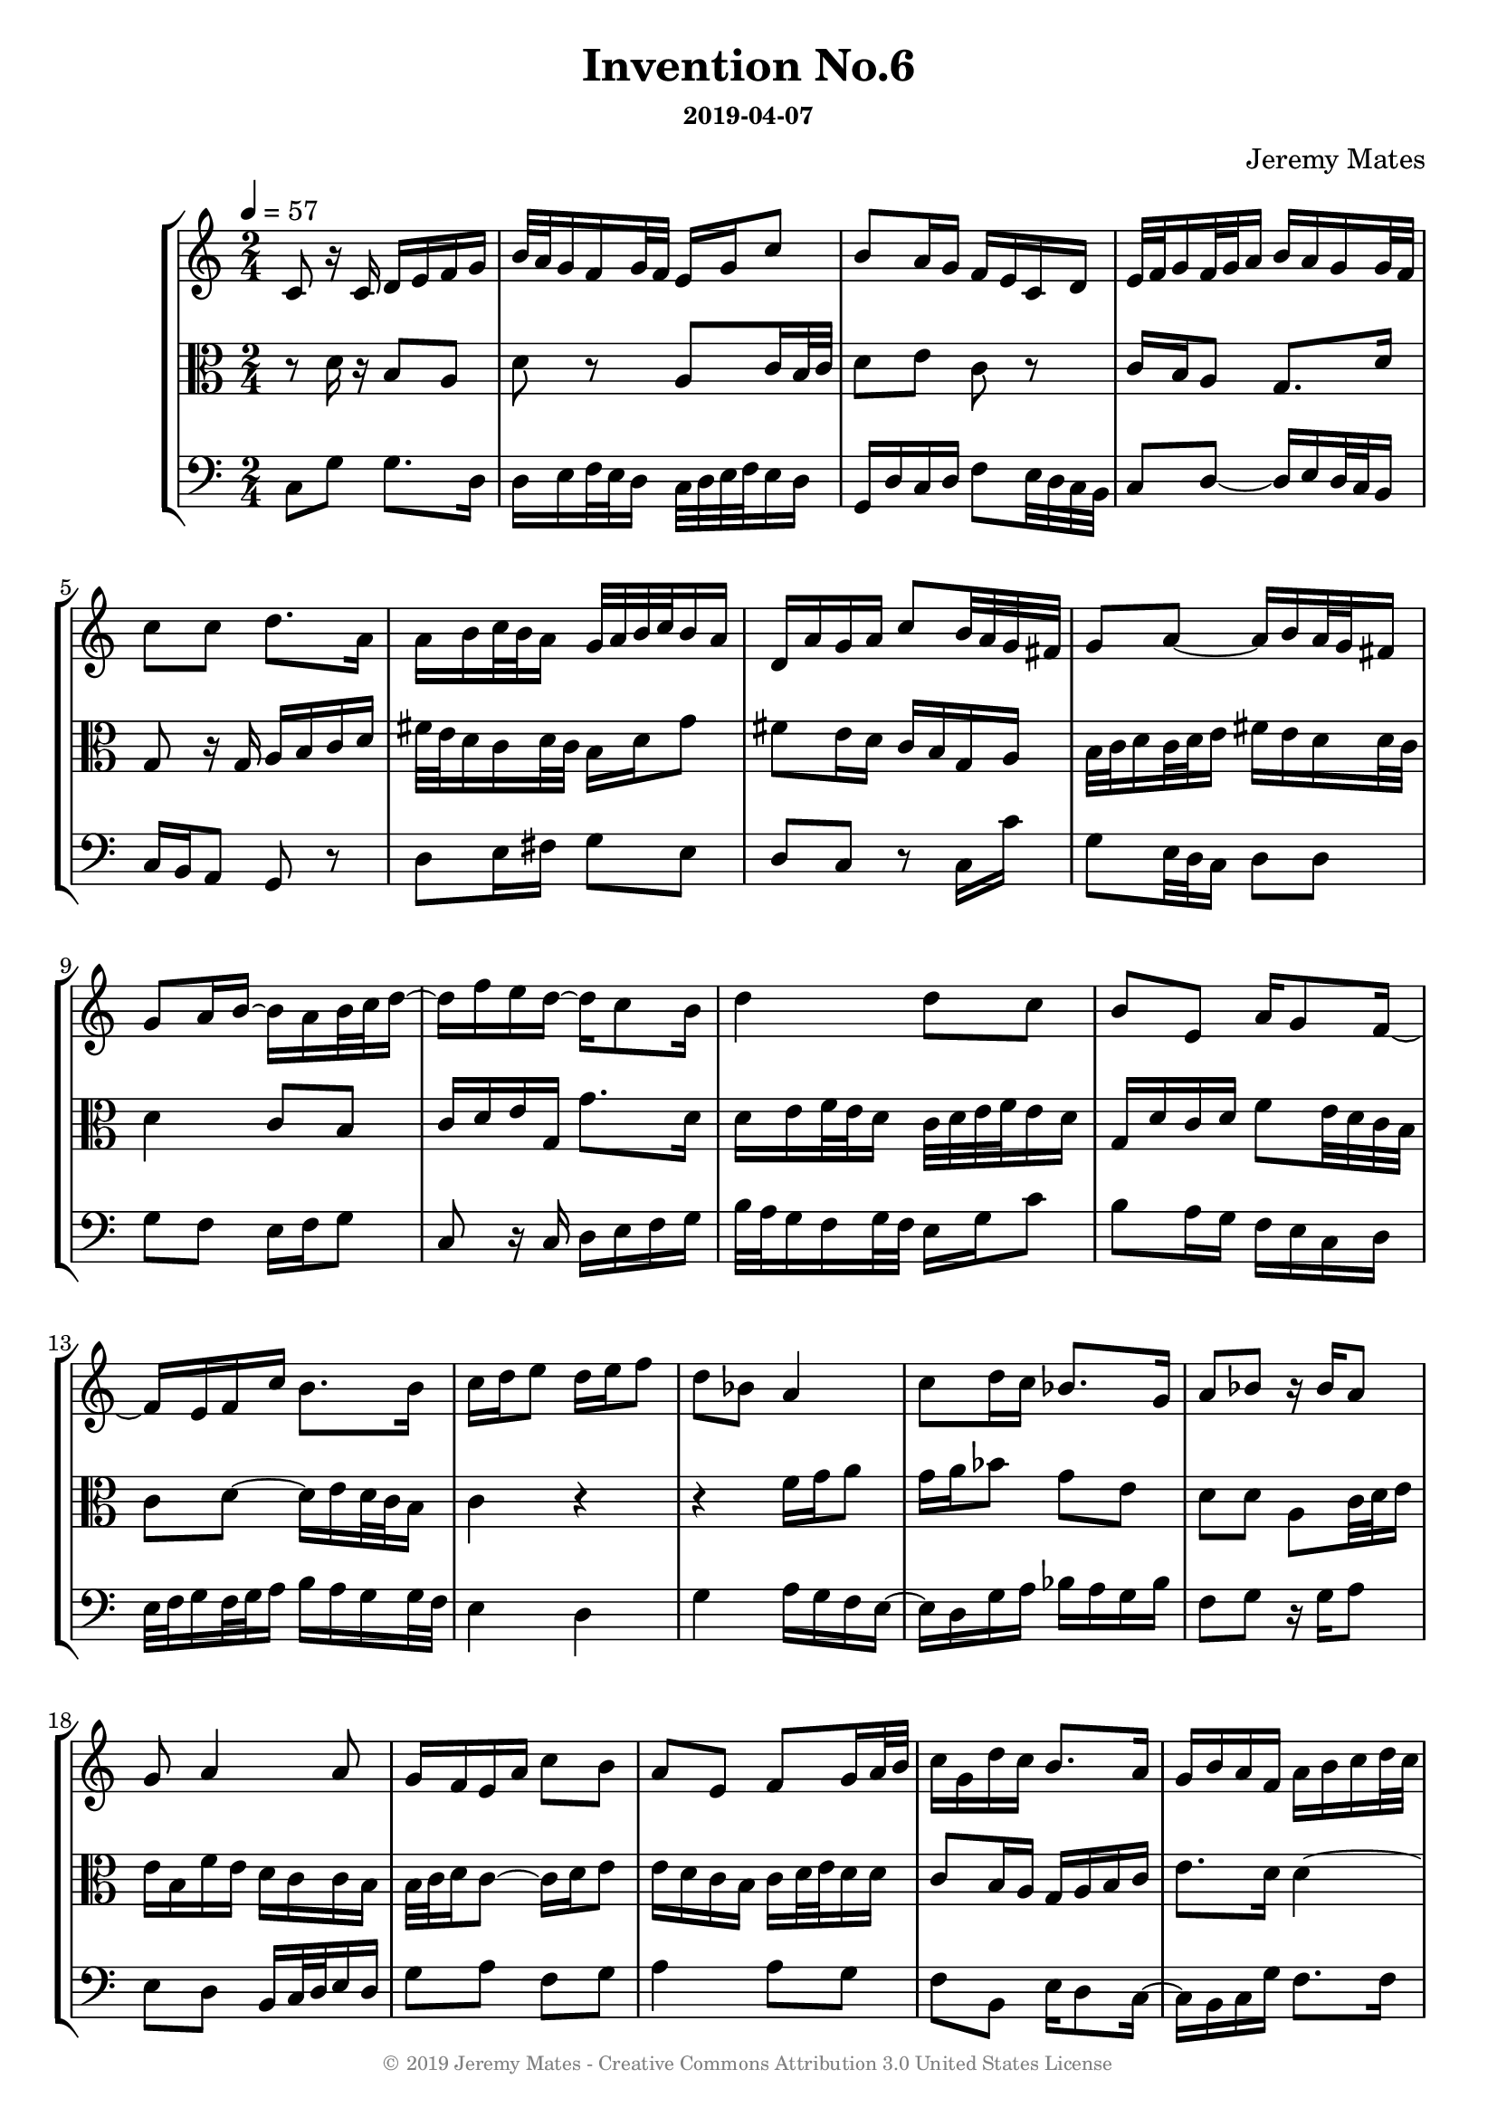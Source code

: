% LilyPond engraving system - http://www.lilypond.org/
%  for campbells_harpischord_tuned_1.sf2
% timidity --config-file=harps.cfg

\version "2.18.2"

\header {
  title       = "Invention No.6"
  composer    = "Jeremy Mates"
  subsubtitle = "2019-04-07"
  copyright   = \markup { \with-color #grey \teeny {
    \char ##x00A9
    "2019 Jeremy Mates - Creative Commons Attribution 3.0 United States License"
  } }
  tagline = #f
}

tempoandetc = {
  \tempo 4=57
  \time 2/4
}

sopa = \relative f' {
  c8 r16 c16 d e f g
  b32 a g16 f g32 f e16 g c8
  b8 a16 g f e c d
  e32 f g16 f32 g a16 b a g16 g32 f

  c'8 c
  \transpose g d { \relative g'' {
        g8. d16
  d16 e f32 e d16 c32 d e f e16 d
  g,16 d' c d f8 e32 d c b
  c8 d~ d16 e d32 c b16

  c8 } } a16 b~ b a16 b32 c d16~
  d16 f e d~ d c8 b16
  d4 d8 c8
  b8 e,8 a16 g8 f16~

  f16 e f c' b8. b16
  c16 d e8 d16 e f8
  d8 bes8 a4
  c8 d16 c bes8. g16

  a8 bes8 r16 bes16 a8
  g8 a4 a8
  g16 f e a c8 b8
  a8 e f8 g16 a32 b

  c16 g d'16 c b8. a16
  g16 b a f a b c d32 c
  b16 a g8 f8 e8
  a8 c16 b~ b a e'8

  d8 c16 b a4~
  a16 g f a c a g e
  f8 c'8. a16 b8
  f16 g b8. b16 a8

  g8 a b c8~
  c8 b16 a g g8 a16
  b16 c d e d8 g,8~
  g8 r8 a8 r8

  a8 b8 c8 r8
  c8 r8 d4
  a4. g8
  g4 a

  d,4 g
  g2
}

altoa = \relative d' {
  r8 d16 r16 b8 a
  d8 r8 a8 c16 b32 c
  d8 e c r8
  c16 b a8 g8. d'16

  \transpose c g, { \relative g {
  c8 r16 c16 d e f g
  b32 a g16 f g32 f e16 g c8
  b8 a16 g f e c d
  e32 f g16 f32 g a16 b a g16 g32 f

  g4 f8 e
  } }
  c16 d e g, \relative g' { g8. d16
  d16 e f32 e d16 c32 d e f e16 d
  g,16 d' c d f8 e32 d c b

  c8 d~ d16 e d32 c b16
  c4 } r4
  r4 f'16 g a8
  g16 a bes8 g e

  d8 d a c32 d e16
  e16 b f' e d c c b
  b32 c d16 c8~ c16 d e8
  e16 d c b c d32 e d16 d

  c8 b16 a g16 a b c
  e8. d16 d4~
  d16 c d e c8 g'16 f~
  f16 e~ e d g16 f32 e c8

  b8 c8~ c16 d f8
  e8 d a b16 c
  d8 g8 f8 b,16 c
  d8 r8 d8 r8

  e8 \transpose d f { \relative d' { d4 cis8
  b8 e,8 a16 gis8 fis16~
  fis16 e fis cis' b8. b16
  cis16 d e8 d16 e fis8

  d8 b8 a4
  cis8 d16 cis b8. gis16
  a8 b8 r16 b16 a8
  gis8 a4 a8

  gis16 fis e a cis8 b8 } }
  e2
}

bassa = \relative f {
  c8 g'8 g8. d16
  d16 e f32 e d16 c32 d e f e16 d
  g,16 d' c d f8 e32 d c b
  c8 d~ d16 e d32 c b16

  c16 b a8 g8 r8
  d'8 e16 fis g8 e
  d8 c8 r8 c16 c'
  g8 e32 d c16 d8 d8

  g8 f8 e16 f g8
  c,8 r16 c16 d e f g
  b32 a g16 f g32 f e16 g c8
  b8 a16 g f e c d

  e32 f g16 f32 g a16 b a g16 g32 f
  e4 d
  g4 a16 g f e~
  e16 d g16 a bes a g bes

  f8 g r16 g16 a8
  e8 d8 b16 c32 d e16 d
  g8 a f8 g8
  \transpose d a { \relative d {
  d4 d8 c8

  bes8 e,8 a16 g8 f16~
  f16 e f c' bes8. bes16
  c16 d e8 d16 e f8
  d8 bes8 a4

  c8 d16 c bes8. g16
  a8 bes8 r16 bes16 a8
  g8 a4 a8
  g16 f e a c8 bes8 } }

  e8 d4 c8
  b8 c16 d e g8 f16
  e8 d16 c f8 g
  e4 d

  f8 g a d
  a4 g
  f4 f8 e
  d8 c8 d16 e f8

  g4 g4
  c2
}

msop = {
  \tempoandetc 
  \sopa
}

malto = {
  \tempoandetc 
  \altoa
}

mbass = {
  \tempoandetc 
  \bassa
}

themidi = {
  <<
    \set Score.midiChannelMapping = #'staff
    \new Staff = "soprano" \msop
    \new Staff = "alto"  \malto
    \new Staff = "bass" \mbass
  >>
}

\score {
  \themidi
  \midi { }
}

ssop = {
  \tempoandetc 
  \sopa
  \bar "|."
}

salto = {
  \tempoandetc 
  \altoa
  \bar "|."
}

sbass = {
  \tempoandetc 
  \bassa
  \bar "|."
}

thescore = {
  \new StaffGroup <<
    \new Staff << \clef sop \ssop >>
    \new Staff << \clef alto \salto >>
    \new Staff << \clef bass \sbass >>
  >>
}

\score {
  \thescore
  \layout { }
}

